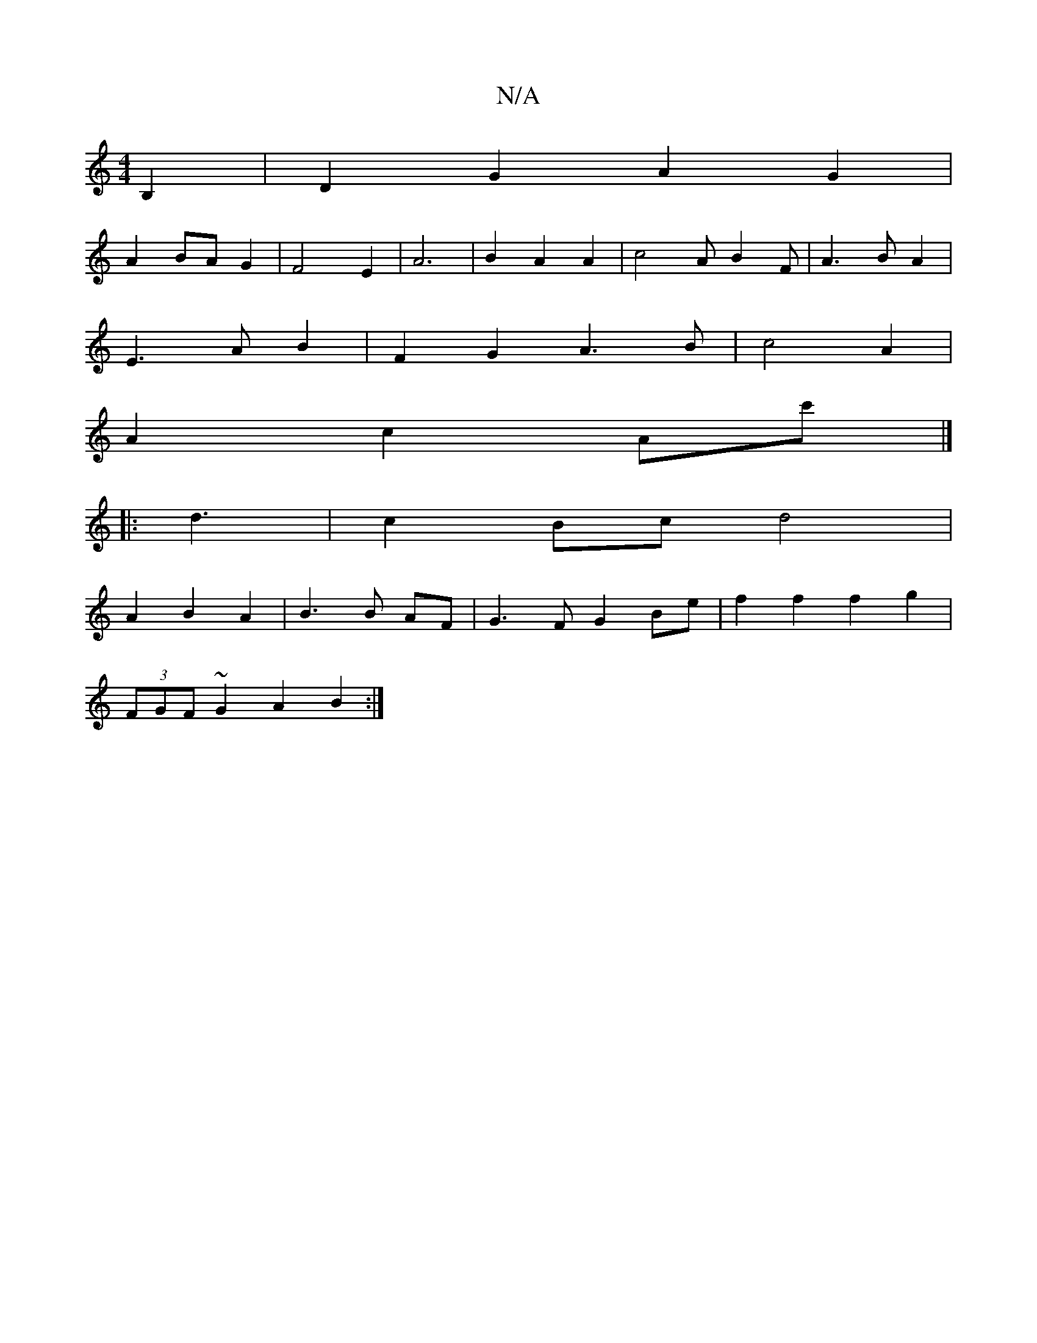 X:1
T:N/A
M:4/4
R:N/A
K:Cmajor
B,2| D2 G2 A2 G2 |
A2 BA G2 | F4 E2 | A6 | B2 A2 A2 | c4 A B2 F | A3 B A2 |
E3 AB2 | F2 G2 A3 B | c4 A2 |
A2c2 Ac' |] 
|: d3 | c2Bc d4 |
A2 B2 A2 | B3 B AF | G3 F G2 Be|f2 f2 f2g2 |
(3FGF ~G2 A2 B2 :|